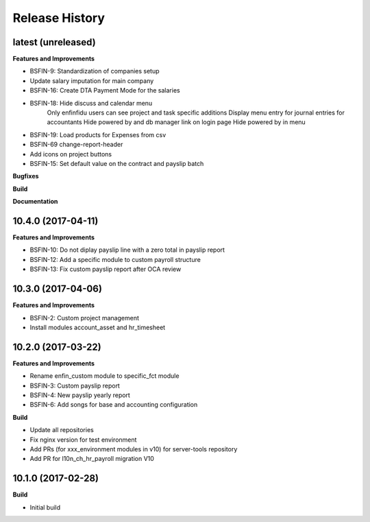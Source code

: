 .. :changelog:

.. Template:

.. 0.0.1 (2016-05-09)
.. ++++++++++++++++++

.. **Features and Improvements**

.. **Bugfixes**

.. **Build**

.. **Documentation**

Release History
---------------

latest (unreleased)
+++++++++++++++++++

**Features and Improvements**

* BSFIN-9: Standardization of companies setup
* Update salary imputation for main company

* BSFIN-16: Create DTA Payment Mode for the salaries
* BSFIN-18: Hide discuss and calendar menu
            Only enfinfidu users can see project and task specific additions
            Display menu entry for journal entries for accountants
            Hide powered by and db manager link on login page
            Hide powered by in menu
* BSFIN-19: Load products for Expenses from csv
* BSFIN-69 change-report-header
* Add icons on project buttons


* BSFIN-15: Set default value on the contract and payslip batch

**Bugfixes**

**Build**

**Documentation**


10.4.0 (2017-04-11)
+++++++++++++++++++

**Features and Improvements**

* BSFIN-10: Do not diplay payslip line with a zero total in payslip report
* BSFIN-12: Add a specific module to custom payroll structure
* BSFIN-13: Fix custom payslip report after OCA review


10.3.0 (2017-04-06)
+++++++++++++++++++

**Features and Improvements**

* BSFIN-2: Custom project management
* Install modules account_asset and hr_timesheet


10.2.0 (2017-03-22)
+++++++++++++++++++

**Features and Improvements**

* Rename enfin_custom module to specific_fct module
* BSFIN-3: Custom payslip report
* BSFIN-4: New payslip yearly report
* BSFIN-6: Add songs for base and accounting configuration

**Build**

* Update all repositories
* Fix nginx version for test environment
* Add PRs (for xxx_environment modules in v10) for server-tools repository
* Add PR for l10n_ch_hr_payroll migration V10


10.1.0 (2017-02-28)
+++++++++++++++++++

**Build**

* Initial build